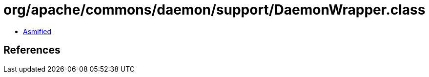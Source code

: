 = org/apache/commons/daemon/support/DaemonWrapper.class

 - link:DaemonWrapper-asmified.java[Asmified]

== References

